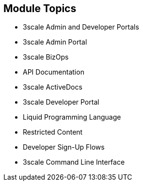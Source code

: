 :scrollbar:
:data-uri:


== Module Topics

* 3scale Admin and Developer Portals
* 3scale Admin Portal
* 3scale BizOps
* API Documentation
* 3scale ActiveDocs
* 3scale Developer Portal
* Liquid Programming Language
* Restricted Content
* Developer Sign-Up Flows
* 3scale Command Line Interface


ifdef::showscript[]

=== Transcript


This module introduces the features and functionality of 3scale's Administration and Developer Portals. 3scale BizOps covers managing business operation workflows, and API Documentation describes creating and sharing API documentation with your API consumers using 3scale ActiveDocs. The module continues with the Developer Portal and covers how developers subscribe to an API and use the built-in CMS to create a custom Developer Portal with everything required to on-board new customers. Next the module looks at using the Liquid programming language to add content and logic to pages, manipulate email templates, and restrict page content. The module concludes with a discussion of 3scale's command line interface.


endif::showscript[]
